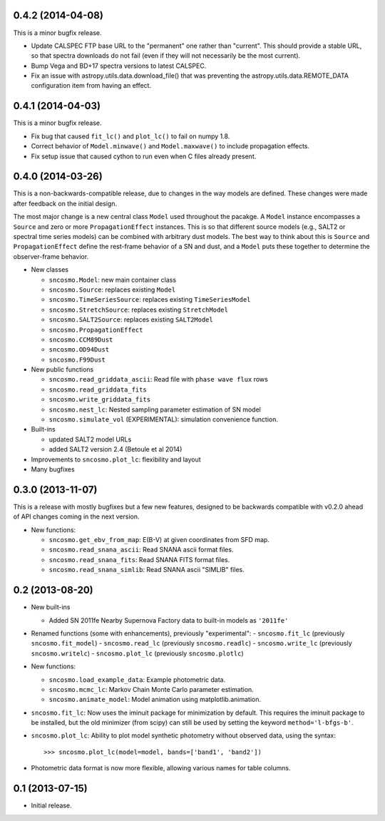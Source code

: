 0.4.2 (2014-04-08)
------------------

This is a minor bugfix release.

* Update CALSPEC FTP base URL to the "permanent" one rather than "current".
  This should provide a stable URL, so that spectra downloads do not fail
  (even if they will not necessarily be the most current).
* Bump Vega and BD+17 spectra versions to latest CALSPEC.
* Fix an issue with astropy.utils.data.download_file() that was preventing
  the astropy.utils.data.REMOTE_DATA configuration item from having an
  effect.

0.4.1 (2014-04-03)
------------------

This is a minor bugfix release.

* Fix bug that caused ``fit_lc()`` and ``plot_lc()`` to fail on numpy 1.8.
* Correct behavior of ``Model.minwave()`` and ``Model.maxwave()`` to
  include propagation effects.
* Fix setup issue that caused cython to run even when C files already
  present.

0.4.0 (2014-03-26)
------------------

This is a non-backwards-compatible release, due to changes in the way
models are defined. These changes were made after feedback on the initial
design.

The most major change is a new central class ``Model`` used throughout
the pacakge. A ``Model`` instance encompasses a ``Source`` and zero or
more ``PropagationEffect`` instances. This is so that different
source models (e.g., SALT2 or spectral time series models) can be
combined with arbitrary dust models. The best way to think about this
is ``Source`` and ``PropagationEffect`` define the rest-frame behavior
of a SN and dust, and a ``Model`` puts these together to determine the
observer-frame behavior.

- New classes

  - ``sncosmo.Model``: new main container class
  - ``sncosmo.Source``: replaces existing ``Model``
  - ``sncosmo.TimeSeriesSource``: replaces existing ``TimeSeriesModel``
  - ``sncosmo.StretchSource``: replaces existing ``StretchModel``
  - ``sncosmo.SALT2Source``: replaces existing ``SALT2Model``
  - ``sncosmo.PropagationEffect``
  - ``sncosmo.CCM89Dust``
  - ``sncosmo.OD94Dust``
  - ``sncosmo.F99Dust``

- New public functions

  - ``sncosmo.read_griddata_ascii``: Read file with ``phase wave flux`` rows
  - ``sncosmo.read_griddata_fits``
  - ``sncosmo.write_griddata_fits``
  - ``sncosmo.nest_lc``: Nested sampling parameter estimation of SN model
  - ``sncosmo.simulate_vol`` (EXPERIMENTAL): simulation convenience function.

- Built-ins

  - updated SALT2 model URLs
  - added SALT2 version 2.4 (Betoule et al 2014)

- Improvements to ``sncosmo.plot_lc``: flexibility and layout

- Many bugfixes

0.3.0 (2013-11-07)
------------------

This is a release with mostly bugfixes but a few new features, designed to be
backwards compatible with v0.2.0 ahead of API changes coming in the next
version.

- New functions:

  - ``sncosmo.get_ebv_from_map``: E(B-V) at given coordinates from SFD map. 
  - ``sncosmo.read_snana_ascii``: Read SNANA ascii format files.
  - ``sncosmo.read_snana_fits``: Read SNANA FITS format files.
  - ``sncosmo.read_snana_simlib``: Read SNANA ascii "SIMLIB" files.

0.2 (2013-08-20)
----------------

- New built-ins

  - Added SN 2011fe Nearby Supernova Factory data to built-in models as
    ``'2011fe'``

- Renamed functions (some with enhancements), previously "experimental":
  - ``sncosmo.fit_lc`` (previously ``sncosmo.fit_model``)
  - ``sncosmo.read_lc`` (previously ``sncosmo.readlc``)
  - ``sncosmo.write_lc`` (previously ``sncosmo.writelc``)
  - ``sncosmo.plot_lc`` (previously ``sncosmo.plotlc``)

- New functions:

  - ``sncosmo.load_example_data``: Example photometric data.
  - ``sncosmo.mcmc_lc``: Markov Chain Monte Carlo parameter estimation.
  - ``sncosmo.animate_model``: Model animation using matplotlib.animation.

- ``sncosmo.fit_lc``: Now uses the iminuit package for minimization by
  default. This requires the iminuit package to be installed, but the
  old minimizer (from scipy) can still be used by setting the keyword
  ``method='l-bfgs-b'``.

- ``sncosmo.plot_lc``: Ability to plot model synthetic photometry
  without observed data, using the syntax::

      >>> sncosmo.plot_lc(model=model, bands=['band1', 'band2'])

- Photometric data format is now more flexible, allowing various names
  for table columns.


0.1 (2013-07-15)
----------------

- Initial release.
